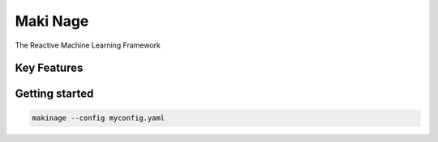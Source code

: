 ===========================
|makinage-logo| Maki Nage
===========================

.. |makinage-logo| image:: docs/asset/makinage_logo.png

The Reactive Machine Learning Framework

.. image:: https://badge.fury.io/py/makinage.svg
    :target: https://badge.fury.io/py/makinage

.. image:: https://github.com/maki-nage/makinage/workflows/Python%20package/badge.svg
    :target: https://github.com/maki-nage/makinage/actions?query=workflow%3A%22Python+package%22
    :alt: Github WorkFlows

.. image:: https://readthedocs.org/projects/makinage/badge/?version=latest
    :target: https://makinage.readthedocs.io/en/latest/?badge=latest
    :alt: Documentation Status

Key Features
============


Getting started
===============

.. code:: console

    makinage --config myconfig.yaml
